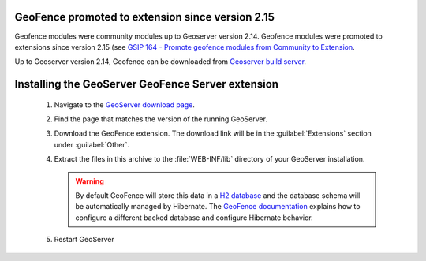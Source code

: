 .. _geofence_server_install:

GeoFence promoted to extension since version 2.15
=================================================

Geofence modules were community modules up to Geoserver version 2.14.
Geofence modules were promoted to extensions since version 2.15
(see `GSIP 164 - Promote geofence modules from Community to Extension <https://github.com/geoserver/geoserver/wiki/GSIP-164>`_.

Up to Geoserver version 2.14, Geofence can be downloaded from `Geoserver build server <https://build.geoserver.org/geoserver/>`_.

Installing the GeoServer GeoFence Server extension
==================================================

 #. Navigate to the `GeoServer download page <http://geoserver.org/download>`_.

 #. Find the page that matches the version of the running GeoServer.

 #. Download the GeoFence extension. The download link will be in the :guilabel:`Extensions` section under :guilabel:`Other`.

 #. Extract the files in this archive to the :file:`WEB-INF/lib` directory of your GeoServer installation.

    .. warning:: By default GeoFence will store this data in a `H2 database <http://www.h2database.com/html/main.html>`_ and the database schema will be automatically managed by Hibernate. The `GeoFence documentation <https://github.com/geoserver/geofence/wiki/GeoFence-configuration>`_ explains how to configure a different backed database and configure Hibernate behavior.

 #. Restart GeoServer
